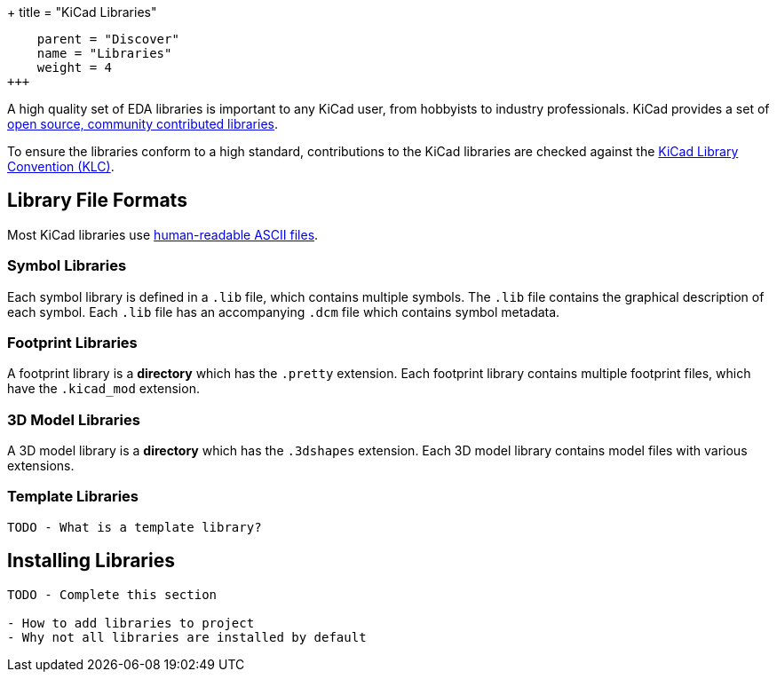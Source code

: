 +++
title = "KiCad Libraries"
[menu.main]
    parent = "Discover"
    name = "Libraries"
    weight = 4
+++

A high quality set of EDA libraries is important to any KiCad user, from hobbyists to industry professionals. KiCad provides a set of link:/libraries/[open source, community contributed libraries].

To ensure the libraries conform to a high standard, contributions to the KiCad libraries are checked against the link:/klc/[KiCad Library Convention (KLC)].

== Library File Formats

Most KiCad libraries use link:/help/file-formats[human-readable ASCII files].

=== Symbol Libraries

Each symbol library is defined in a `.lib` file, which contains multiple symbols. The `.lib` file contains the graphical description of each symbol. Each `.lib` file has an accompanying `.dcm` file which contains symbol metadata.

=== Footprint Libraries

A footprint library is a *directory* which has the `.pretty` extension. Each footprint library contains multiple footprint files, which have the `.kicad_mod` extension.

=== 3D Model Libraries

A 3D model library is a *directory* which has the `.3dshapes` extension. Each 3D model library contains model files with various extensions.

=== Template Libraries

```
TODO - What is a template library?
```

== Installing Libraries

```
TODO - Complete this section

- How to add libraries to project
- Why not all libraries are installed by default
```